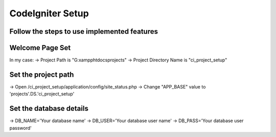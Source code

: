 ###################
CodeIgniter Setup
###################

*********************************************
Follow the steps to use implemented features
*********************************************

****************
Welcome Page Set
****************
In my case:
-> Project Path is "G:\xampp\htdocs\projects\"
-> Project Directory Name is "ci_project_setup"

********************
Set the project path
********************

-> Open /ci_project_setup/application/config/site_status.php
-> Change "APP_BASE" value to 'projects'.DS.'ci_project_setup'

*************************
Set the database details
*************************
-> DB_NAME='Your database name'
-> DB_USER='Your database user name'
-> DB_PASS='Your database user password'


